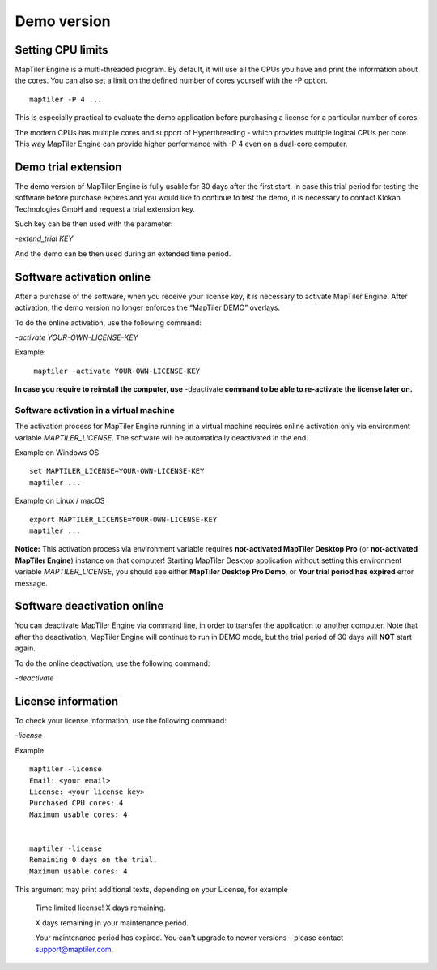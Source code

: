 =======
Demo version
=======

Setting CPU limits
=======

MapTiler Engine is a multi-threaded program. By default, it will use all the CPUs you have and print the information about the cores. You can also set a limit on the defined number of cores yourself with the -P option. ::

  maptiler -P 4 ...

This is especially practical to evaluate the demo application before purchasing a license for a particular number of cores.

The modern CPUs has multiple cores and support of Hyperthreading - which provides multiple logical CPUs per core. This way MapTiler Engine can provide higher performance with -P 4 even on a dual-core computer.


Demo trial extension
=======

The demo version of MapTiler Engine is fully usable for 30 days after the first start. In case this trial period for testing the software before purchase expires and you would like to continue to test the demo, it is necessary to contact Klokan Technologies GmbH and request a trial extension key.

Such key can be then used with the parameter:

`-extend_trial KEY`

And the demo can be then used during an extended time period.


Software activation online
========

After a purchase of the software, when you receive your license key, it is necessary to activate MapTiler Engine. After activation, the demo version no longer enforces the “MapTiler DEMO” overlays.

To do the online activation, use the following command:

`-activate YOUR-OWN-LICENSE-KEY`

Example: ::

 ￼maptiler -activate YOUR-OWN-LICENSE-KEY

**In case you require to reinstall the computer, use** -deactivate **command to be able to re-activate the license later on.**


Software activation in a virtual machine
--------

The activation process for MapTiler Engine running in a virtual machine requires online activation only via environment variable `MAPTILER_LICENSE`.
The software will be automatically deactivated in the end.

Example on Windows OS ::

 set MAPTILER_LICENSE=YOUR-OWN-LICENSE-KEY
 maptiler ...


Example on Linux / macOS ::

 export MAPTILER_LICENSE=YOUR-OWN-LICENSE-KEY
 maptiler ...

**Notice:** This activation process via environment variable requires **not-activated MapTiler Desktop Pro** (or **not-activated MapTiler Engine**) instance on that computer! Starting MapTiler Desktop application without setting this environment variable `MAPTILER_LICENSE`, you should see either **MapTiler Desktop Pro Demo**, or **Your trial period has expired** error message.


Software deactivation online
========

You can deactivate MapTiler Engine via command line, in order to transfer the application to another computer.
Note that after the deactivation, MapTiler Engine will continue to run in DEMO mode, but the trial period of 30 days will **NOT** start again.

To do the online deactivation, use the following command:

`-deactivate`


License information
========

To check your license information, use the following command:

`-license`

Example ::

  maptiler -license
  Email: <your email>
  License: <your license key>
  Purchased CPU cores: 4
  Maximum usable cores: 4


  maptiler -license
  Remaining 0 days on the trial.
  Maximum usable cores: 4


This argument may print additional texts, depending on your License, for example

  Time limited license!
  X days remaining.

  X days remaining in your maintenance period.

  Your maintenance period has expired. You can't upgrade to newer versions - please contact support@maptiler.com.
